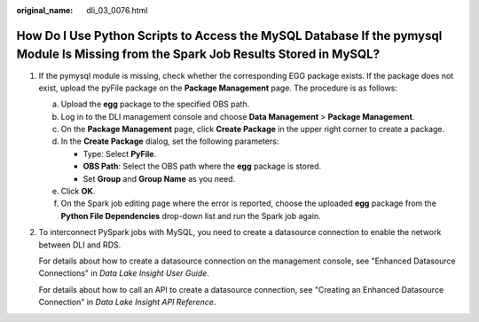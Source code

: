 :original_name: dli_03_0076.html

.. _dli_03_0076:

How Do I Use Python Scripts to Access the MySQL Database If the pymysql Module Is Missing from the Spark Job Results Stored in MySQL?
=====================================================================================================================================

#. If the pymysql module is missing, check whether the corresponding EGG package exists. If the package does not exist, upload the pyFile package on the **Package Management** page. The procedure is as follows:

   a. Upload the **egg** package to the specified OBS path.
   b. Log in to the DLI management console and choose **Data Management** > **Package Management**.
   c. On the **Package Management** page, click **Create Package** in the upper right corner to create a package.
   d. In the **Create Package** dialog, set the following parameters:

      -  Type: Select **PyFile**.
      -  **OBS Path**: Select the OBS path where the **egg** package is stored.
      -  Set **Group** and **Group Name** as you need.

   e. Click **OK**.
   f. On the Spark job editing page where the error is reported, choose the uploaded **egg** package from the **Python File Dependencies** drop-down list and run the Spark job again.

#. To interconnect PySpark jobs with MySQL, you need to create a datasource connection to enable the network between DLI and RDS.

   For details about how to create a datasource connection on the management console, see "Enhanced Datasource Connections" in *Data Lake Insight User Guide*.

   For details about how to call an API to create a datasource connection, see "Creating an Enhanced Datasource Connection" in *Data Lake Insight API Reference*.
